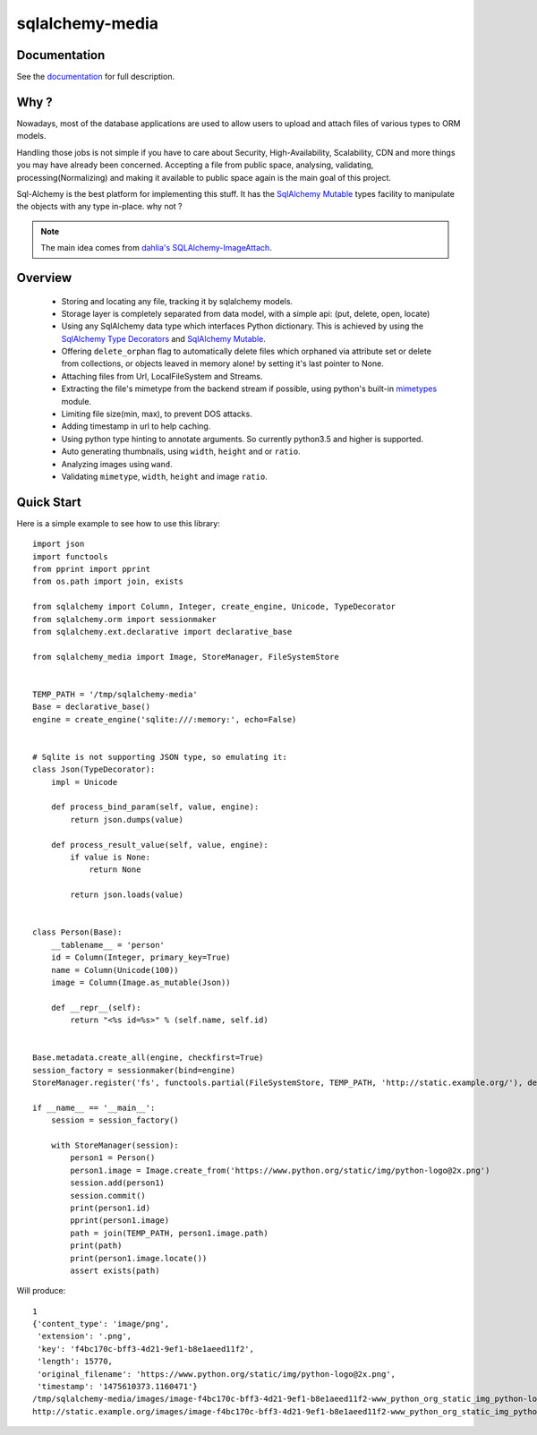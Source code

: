 sqlalchemy-media
================


.. image:: http://img.shields.io/pypi/v/sqlalchemy-media.svg
     :target: https://pypi.python.org/pypi/sqlalchemy-media

.. image:: https://requires.io/github/pylover/sqlalchemy-media/requirements.svg?branch=master
     :target: https://requires.io/github/pylover/sqlalchemy-media/requirements/?branch=master
     :alt: Requirements Status

.. image:: https://travis-ci.org/pylover/sqlalchemy-media.svg?branch=master
     :target: https://travis-ci.org/pylover/sqlalchemy-media

.. image:: https://coveralls.io/repos/github/pylover/sqlalchemy-media/badge.svg?branch=master
     :target: https://coveralls.io/github/pylover/sqlalchemy-media?branch=master

.. image:: https://img.shields.io/badge/license-GPLv3-brightgreen.svg
     :target: https://github.com/pylover/sqlalchemy-media/blob/master/LICENSE


Documentation
-------------

See the `documentation <http://sqlalchemy-media.dobisel.com>`_ for full description.


Why ?
-----
Nowadays, most of the database applications are used to allow users to upload and attach files of various types to
ORM models.

Handling those jobs is not simple if you have to care about Security, High-Availability, Scalability, CDN and more
things you may have already been concerned. Accepting a file from public space, analysing, validating,
processing(Normalizing) and making it available to public space again is the main goal of this project.

Sql-Alchemy is the best platform for implementing this stuff. It has the
`SqlAlchemy Mutable <http://docs.sqlalchemy.org/en/latest/orm/extensions/mutable.html>`_ types facility to manipulate
the objects with any type in-place. why not ?

.. note:: The main idea comes from `dahlia's SQLAlchemy-ImageAttach <https://github.com/dahlia/sqlalchemy-imageattach>`_.

Overview
--------

 - Storing and locating any file, tracking it by sqlalchemy models.
 - Storage layer is completely separated from data model, with a simple api: (put, delete, open, locate)
 - Using any SqlAlchemy data type which interfaces Python dictionary. This is achieved by using the
   `SqlAlchemy Type Decorators <http://docs.sqlalchemy.org/en/latest/core/custom_types.html#typedecorator-recipes>`_ and
   `SqlAlchemy Mutable <http://docs.sqlalchemy.org/en/latest/orm/extensions/mutable.html>`_.
 - Offering ``delete_orphan`` flag to automatically delete files which orphaned via attribute set or delete from
   collections, or objects leaved in memory alone! by setting it's last pointer to None.
 - Attaching files from Url, LocalFileSystem and Streams.
 - Extracting the file's mimetype from the backend stream if possible, using python's built-in
   `mimetypes <https://docs.python.org/3.5/library/mimetypes.html>`_ module.
 - Limiting file size(min, max), to prevent DOS attacks.
 - Adding timestamp in url to help caching.
 - Using python type hinting to annotate arguments. So currently python3.5 and higher is supported.
 - Auto generating thumbnails, using ``width``, ``height`` and or ``ratio``.
 - Analyzing images using ``wand``.
 - Validating ``mimetype``, ``width``, ``height`` and image ``ratio``.

Quick Start
-----------

Here is a simple example to see how to use this library:
::

     import json
     import functools
     from pprint import pprint
     from os.path import join, exists

     from sqlalchemy import Column, Integer, create_engine, Unicode, TypeDecorator
     from sqlalchemy.orm import sessionmaker
     from sqlalchemy.ext.declarative import declarative_base

     from sqlalchemy_media import Image, StoreManager, FileSystemStore


     TEMP_PATH = '/tmp/sqlalchemy-media'
     Base = declarative_base()
     engine = create_engine('sqlite:///:memory:', echo=False)


     # Sqlite is not supporting JSON type, so emulating it:
     class Json(TypeDecorator):
         impl = Unicode

         def process_bind_param(self, value, engine):
             return json.dumps(value)

         def process_result_value(self, value, engine):
             if value is None:
                 return None

             return json.loads(value)


     class Person(Base):
         __tablename__ = 'person'
         id = Column(Integer, primary_key=True)
         name = Column(Unicode(100))
         image = Column(Image.as_mutable(Json))

         def __repr__(self):
             return "<%s id=%s>" % (self.name, self.id)


     Base.metadata.create_all(engine, checkfirst=True)
     session_factory = sessionmaker(bind=engine)
     StoreManager.register('fs', functools.partial(FileSystemStore, TEMP_PATH, 'http://static.example.org/'), default=True)

     if __name__ == '__main__':
         session = session_factory()

         with StoreManager(session):
             person1 = Person()
             person1.image = Image.create_from('https://www.python.org/static/img/python-logo@2x.png')
             session.add(person1)
             session.commit()
             print(person1.id)
             pprint(person1.image)
             path = join(TEMP_PATH, person1.image.path)
             print(path)
             print(person1.image.locate())
             assert exists(path)


Will produce::

     1
     {'content_type': 'image/png',
      'extension': '.png',
      'key': 'f4bc170c-bff3-4d21-9ef1-b8e1aeed11f2',
      'length': 15770,
      'original_filename': 'https://www.python.org/static/img/python-logo@2x.png',
      'timestamp': '1475610373.1160471'}
     /tmp/sqlalchemy-media/images/image-f4bc170c-bff3-4d21-9ef1-b8e1aeed11f2-www_python_org_static_img_python-logo@2x.png
     http://static.example.org/images/image-f4bc170c-bff3-4d21-9ef1-b8e1aeed11f2-www_python_org_static_img_python-logo@2x.png?_ts=1475610373.1160471



